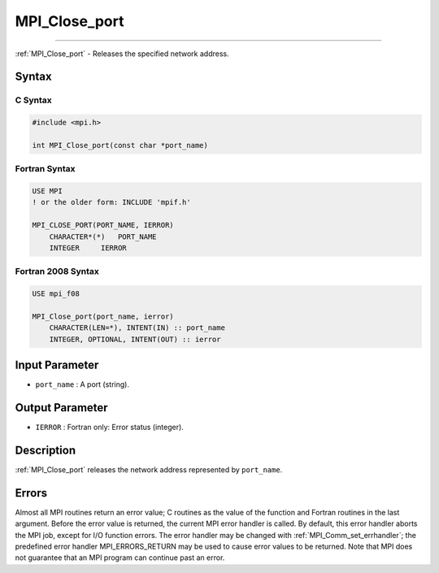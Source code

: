 .. _mpi_close_port:

MPI_Close_port
~~~~~~~~~~~~~~
====

:ref:`MPI_Close_port` - Releases the specified network address.

Syntax
======

C Syntax
--------

.. code:: c

   #include <mpi.h>

   int MPI_Close_port(const char *port_name)

Fortran Syntax
--------------

.. code:: fortran

   USE MPI
   ! or the older form: INCLUDE 'mpif.h'

   MPI_CLOSE_PORT(PORT_NAME, IERROR)
       CHARACTER*(*)   PORT_NAME
       INTEGER     IERROR

Fortran 2008 Syntax
-------------------

.. code:: fortran

   USE mpi_f08

   MPI_Close_port(port_name, ierror)
       CHARACTER(LEN=*), INTENT(IN) :: port_name
       INTEGER, OPTIONAL, INTENT(OUT) :: ierror

Input Parameter
===============

-  ``port_name`` : A port (string).

Output Parameter
================

-  ``IERROR`` : Fortran only: Error status (integer).

Description
===========

:ref:`MPI_Close_port` releases the network address represented by
``port_name``.

Errors
======

Almost all MPI routines return an error value; C routines as the value
of the function and Fortran routines in the last argument. Before the
error value is returned, the current MPI error handler is called. By
default, this error handler aborts the MPI job, except for I/O function
errors. The error handler may be changed with
:ref:`MPI_Comm_set_errhandler`; the predefined error handler
MPI_ERRORS_RETURN may be used to cause error values to be returned.
Note that MPI does not guarantee that an MPI program can continue past
an error.
